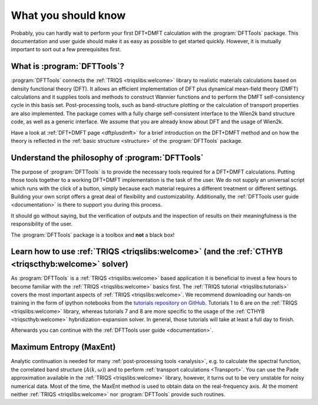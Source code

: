 What you should know
====================

Probably, you can hardly wait to perform your first DFT+DMFT calculation
with the :program:`DFTTools` package. This documentation and user guide
should make it as easy as possible to get started quickly.
However, it is mutually important to sort out a few prerequisites first.

What is :program:`DFTTools`?
----------------------------

:program:`DFTTools` connects the :ref:`TRIQS <triqslibs:welcome>` library
to realistic materials calculations based
on density functional theory (DFT). It allows an efficient implementation
of DFT plus dynamical mean-field theory (DMFT) calculations and it supplies
tools and methods to construct Wannier functions and to perform the
DMFT self-consistency cycle in this basis set. Post-processing tools,
such as band-structure plotting or the calculation of transport properties
are also implemented. The package comes with a fully charge self-consistent
interface to the Wien2k band structure code, as well as a generic interface.
We assume that you are already know about DFT and the usage of Wien2k.

Have a look at :ref:`DFT+DMFT page <dftplusdmft>` for a brief introduction on
the DFT+DMFT method and on how the theory is reflected in the
:ref:`basic structure <structure>` of the :program:`DFTTools` package.


Understand the philosophy of :program:`DFTTools`
------------------------------------------------

The purpose of :program:`DFTTools` is to provide the necessary tools
required for a DFT+DMFT calculations. Putting those tools together to a working
DFT+DMFT implementation is the task of the user. We do not
supply an universal script which runs with the click of a button, simply because
each material requires a different treatment or different settings.
Building your own script offers a great deal of flexibility and customizability.
Additionally, the :ref:`DFTTools user guide <documentation>` is there to support you
during this process.

It should go without saying, but the verification of outputs and the inspection
of results on their meaningfulness is the responsibility of the user.

The :program:`DFTTools` package is a toolbox and **not** a black box!


Learn how to use :ref:`TRIQS <triqslibs:welcome>` (and the :ref:`CTHYB <triqscthyb:welcome>` solver)
----------------------------------------------------------------------------------------------------

As :program:`DFTTools` is a :ref:`TRIQS <triqslibs:welcome>` based application
it is beneficial to invest a few hours to become familiar with
the :ref:`TRIQS <triqslibs:welcome>` basics first. The
:ref:`TRIQS tutorial <triqslibs:tutorials>` covers
the most important aspects of :ref:`TRIQS <triqslibs:welcome>`. We recommend
downloading our hands-on training in the form of ipython notebooks from
the `tutorials repository on GitHub <https://github.com/TRIQS/tutorials>`_.
Tutorials 1 to 6 are on the :ref:`TRIQS <triqslibs:welcome>` library, whereas tutorials
7 and 8 are more specific to the usage of the :ref:`CTHYB <triqscthyb:welcome>`
hybridization-expansion solver. In general, those tutorials will take at least a full day to finish.

Afterwards you can continue with the :ref:`DFTTools user guide <documentation>`.


Maximum Entropy (MaxEnt)
------------------------

Analytic continuation is needed for many :ref:`post-processing tools <analysis>`, e.g. to
calculate the spectral function, the correlated band structure (:math:`A(k,\omega)`)
and to perform :ref:`transport calculations <Transport>`.
You can use the Pade approximation available in the :ref:`TRIQS <triqslibs:welcome>` library, however,
it turns out to be very unstable for noisy numerical data. Most of the time, the MaxEnt method
is used to obtain data on the real-frequency axis. At the moment neither :ref:`TRIQS <triqslibs:welcome>` nor
:program:`DFTTools` provide such routines.
